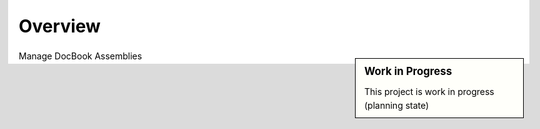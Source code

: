 ========
Overview
========

.. start-badges

|travis| |landscape| |codecov| |scrutinizer| |codeclimate| |requires|

.. sidebar:: Work in Progress

    This project is work in progress (planning state)

.. .. |docs| image:: https://readthedocs.org/projects/dbassembly/badge/?style=flat
    :target: https://readthedocs.org/projects/dbassembly
    :alt: Documentation Status

.. |travis| image:: https://travis-ci.org/tomschr/dbassembly.svg?branch=develop
    :alt: Travis-CI Build Status
    :target: https://travis-ci.org/tomschr/dbassembly

.. |requires| image:: https://requires.io/github/tomschr/dbassembly/requirements.svg?branch=develop
     :target: https://requires.io/github/tomschr/dbassembly/requirements/?branch=develop
     :alt: Requirements Status

.. |codecov| image:: https://codecov.io/github/tomschr/dbassembly/coverage.svg?branch=develop
    :alt: Coverage Status
    :target: https://codecov.io/github/tomschr/dbassembly

.. |codeclimate| image:: https://codeclimate.com/github/tomschr/dbassembly/badges/gpa.svg
   :target: https://codeclimate.com/github/tomschr/dbassembly
   :alt: Code Climate

.. |landscape| image:: https://landscape.io/github/tomschr/dbassembly/develop/landscape.svg?style=flat
    :target: https://landscape.io/github/tomschr/dbassembly/develop
    :alt: Code Quality Status

.. |scrutinizer| image:: https://img.shields.io/scrutinizer/g/tomschr/dbassembly/develop.svg?style=flat
    :alt: Scrutinizer Status
    :target: https://scrutinizer-ci.com/g/tomschr/dbassembly/

.. end-badges

Manage DocBook Assemblies

